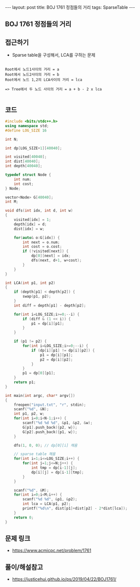 #+HTML: ---
#+HTML: layout: post
#+HTML: title: BOJ 1761 정점들의 거리
#+HTML: tags: SparseTable
#+HTML: ---
#+OPTIONS: ^:nil

** BOJ 1761 정점들의 거리

** 접근하기
- Sparse table을 구성해서, LCA를 구하는 문제
#+BEGIN_EXAMPLE

Root에서 노드1사이의 거리 = a
Root에서 노드2사이의 거리 = b
Root에서 노드 1,2의 LCA사이의 거리 = lca

=> Tree에서 두 노드 사이의 거리 = a + b - 2 x lca

#+END_EXAMPLE
** 코드
#+BEGIN_SRC cpp
#include <bits/stdc++.h>
using namespace std;
#define LOG_SIZE 16

int N;

int dp[LOG_SIZE+1][40040];

int visited[40040];
int dist[40040];
int depth[40040];

typedef struct Node {
	int num;
	int cost;
} Node;

vector<Node> G[40040];
int M;

void dfs(int idx, int d, int w)
{
	visited[idx] = 1;
	depth[idx] = d;
	dist[idx] = w;
	
	for(auto& o:G[idx]) {
		int next = o.num;
		int cost = o.cost;
		if (!visited[next]) {
			dp[0][next] = idx;
			dfs(next, d+1, w+cost);
		}
	} 
}

int LCA(int p1, int p2)
{
	if (depth[p1] < depth[p2]) {
		swap(p1, p2);
	}
	int diff = depth[p1] - depth[p2];

	for(int i=LOG_SIZE;i>=0;--i) {
		if (diff & (1 << i)) {
			p1 = dp[i][p1];
		}
	}

	if (p1 != p2) {
		for(int i=LOG_SIZE;i>=0;--i) {
			if (dp[i][p1] != dp[i][p2]) {
				p1 = dp[i][p1];
				p2 = dp[i][p2];
			}
		}		
		p1 = dp[0][p1];
	}
	return p1;
}

int main(int argc, char* argv[])
{
	freopen("input.txt", "r", stdin);
	scanf("%d", &N);
	int p1, p2, w;
	for(int i=0;i<N-1;i++) {
		scanf("%d %d %d", &p1, &p2, &w);
		G[p1].push_back({p2, w});
		G[p2].push_back({p1, w});
	}

	dfs(1, 0, 0); // dp[0][i] 채움
	
	// sparse table 채움
	for(int i=1;i<=LOG_SIZE;i++) {
		for(int j=1;j<=N;j++) {
			int tmp = dp[i-1][j];
			dp[i][j] = dp[i-1][tmp];
		}		
	}

	scanf("%d", &M);
	for(int i=0;i<M;i++) {
		scanf("%d %d", &p1, &p2);
		int lca = LCA(p1, p2);
		printf("%d\n", dist[p1]+dist[p2] - 2*dist[lca]);
	}
	return 0;
}
#+END_SRC

** 문제 링크
- https://www.acmicpc.net/problem/1761
** 풀이/해설참고
- https://justicehui.github.io/ps/2019/04/22/BOJ1761/

